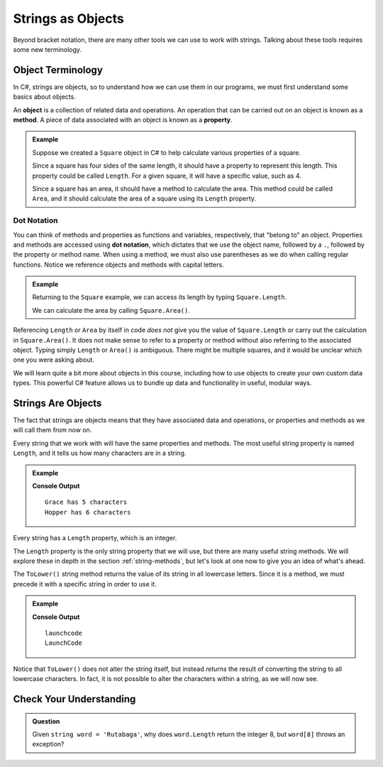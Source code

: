 ===================
Strings as Objects
===================

Beyond bracket notation, there are many other tools we can use to work with strings. 
Talking about these tools requires some new terminology.

Object Terminology
------------------

.. index:: object, property, method

In C#, strings are objects, so to understand how we can use them in our programs, we must first understand some basics about objects.

An **object** is a collection of related data and operations. 
An operation that can be carried out on an object is known as a **method**. 
A piece of data associated with an object is known as a **property**.

.. admonition:: Example

   Suppose we created a ``Square`` object in C# to help calculate various properties of a square. 

   Since a square has four sides of the same length, it should have a property to represent this length. This property could be called ``Length``. For a given square, it will have a specific value, such as 4.

   Since a square has an area, it should have a method to calculate the area. This method could be called ``Area``, and it should calculate the area of a square using its ``Length`` property.

Dot Notation
^^^^^^^^^^^^^

You can think of methods and properties as functions and variables, respectively, that "belong to" an object. 
Properties and methods are accessed using **dot notation**, which dictates that we use the object name, followed by a ``.``, 
followed by the property or method name. When using a method, we must also use parentheses as we do when calling regular functions.
Notice we reference objects and methods with capital letters.

.. admonition:: Example

   Returning to the ``Square`` example, we can access its length by typing ``Square.Length``.

   We can calculate the area by calling ``Square.Area()``.

Referencing ``Length`` or ``Area`` by itself in code *does not* give you the value of ``Square.Length`` or carry out the 
calculation in ``Square.Area()``. It does not make sense to refer to a property or method without also referring to the associated object. 
Typing simply ``Length`` or ``Area()`` is ambiguous. There might be multiple squares, and it would be unclear which one you were asking about.


We will learn quite a bit more about objects in this course, including how to
use objects to create your own custom data types. This powerful C#
feature allows us to bundle up data and functionality in useful, modular ways.

Strings Are Objects
-------------------

The fact that strings are objects means that they have associated data and operations, or properties and methods as we will call them from now on.

.. index::
   single: string; length

Every string that we work with will have the same properties and methods. The most useful string property is named ``Length``, and it tells us how many characters are in a string.

.. admonition:: Example

   .. sourcecode:: csharp
      :linenos:

      string firstName = "Grace";
      string lastName = "Hopper";

      Console.WriteLine(firstName + " has " + firstName.Length + " characters");
      Console.WriteLine(lastName + " has " + lastName.Length + " characters");

   **Console Output**

   ::

      Grace has 5 characters
      Hopper has 6 characters

Every string has a ``Length`` property, which is an integer.

The ``Length`` property is the only string property that we will use, but there are many useful string methods. 
We will explore these in depth in the section :ref:`string-methods`, but let's look at one now to give you an idea of what's ahead.

The ``ToLower()`` string method returns the value of its string in all lowercase letters. 
Since it is a method, we must precede it with a specific string in order to use it.

.. admonition:: Example

   .. sourcecode:: csharp
      :linenos:

      string nonprofit = "LaunchCode";

      Console.WriteLine(nonprofit.ToLower());
      Console.WriteLine(nonprofit);

   **Console Output**

   ::

      launchcode
      LaunchCode

Notice that ``ToLower()`` does not alter the string itself, but instead *returns* the result of converting the string to all lowercase characters. 
In fact, it is not possible to alter the characters within a string, as we will now see.

Check Your Understanding
------------------------

.. admonition:: Question

   Given ``string word = 'Rutabaga'``, why does ``word.Length`` return the integer 8, but ``word[8]`` throws an exception?

